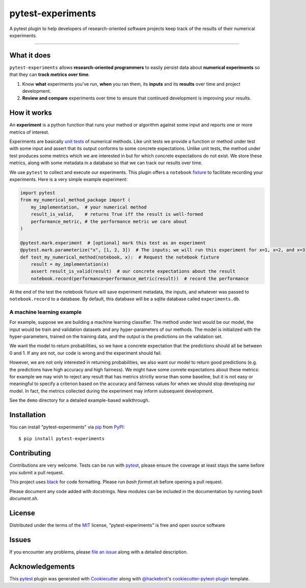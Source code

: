 ==================
pytest-experiments
==================

.. image:: https://img.shields.io/pypi/v/pytest-experiments.svg
    :target: https://pypi.org/project/pytest-experiments
    :alt: PyPI version

.. image:: https://img.shields.io/pypi/pyversions/pytest-experiments.svg
    :target: https://pypi.org/project/pytest-experiments
    :alt: Python versions

.. image:: https://app.travis-ci.com/mbattifarano/pytest-experiments.svg?branch=main
    :target: https://app.travis-ci.com/mbattifarano/pytest-experiments 
    :alt: See Build Status on travis

A pytest plugin to help developers of research-oriented software projects keep track of the results of their numerical experiments.

----


What it does
------------

``pytest-experiments`` allows **research-oriented programmers** to easily
persist data about **numerical experiments** so that they can **track
metrics over time**.

1. Know **what** experiments you've run, **when** you ran them, its
   **inputs** and its **results** over time and project development.
2. **Review and compare** experiments over time to ensure that
   continued development is improving your results.


How it works
------------

An **experiment** is a python function that runs your method or algorithm
against some input and reports one or more metrics of interest. 

Experiments are basically `unit tests`_ of numerical methods. Like unit tests
we provide a function or method under test with some input and assert that its 
output conforms to some concrete expectations. Unlike unit tests, the method 
under test produces some metrics which we are interested in but for which
concrete expectations do not exist. We store these metrics, along with some
metadata in a database so that we can track our results over time.

We use ``pytest`` to collect and execute our experiments. This plugin offers
a ``notebook`` `fixture`_ to facilitate recording your experiments. Here is 
a very simple example experiment:

.. code-block:: python
    
    import pytest
    from my_numerical_method_package import (
        my_implementation,  # your numerical method
        result_is_valid,    # returns True iff the result is well-formed
        performance_metric, # the performance metric we care about
    )

    @pytest.mark.experiment  # [optional] mark this test as an experiment
    @pytest.mark.parameterize("x", [1, 2, 3])  # The inputs; we will run this experiment for x=1, x=2, and x=3
    def test_my_numerical_method(notebook, x):  # Request the notebook fixture
        result = my_implementation(x)
        assert result_is_valid(result)  # our concrete expectations about the result
        notebook.record(performance=performance_metric(result))  # record the performance

At the end of the test the notebook fixture will save experiment metadata, the
inputs, and whatever was passed to ``notebook.record`` to a database. By default,
this database will be a sqlite database called ``experiments.db``.

A machine learning example
^^^^^^^^^^^^^^^^^^^^^^^^^^

For example, suppose we are building a machine learning classifier. The method
under test would be our model, the input would be train and validation
datasets and any hyper-parameters of our methods. The model is initialized 
with the hyper-parameters, trained on the training data, and the output is the
predictions on the validation set. 

We want the model to return probabilities, so we have a concrete expectation
that the predictions should all be between 0 and 1. If any are not, our code 
is wrong and the experiment should fail.

However, we are not only interested in returning probabilities, we also want
our model to return good predictions (e.g. the predictions have high accuracy
and high fairness). We might have some conrete expectations about these metrics:
for example we may wish to reject any result that has metrics strictly worse
than some baseline, but it is not easy or meaningful to specify a criterion
based on the accuracy and fairness values for when we should stop developing
our model. In fact, the metrics collected during the experiment may inform
subsequent development.

See the ``demo`` directory for a detailed example-based walkthrough.


Installation
------------

You can install "pytest-experiments" via `pip`_ from `PyPI`_::

    $ pip install pytest-experiments


Contributing
------------
Contributions are very welcome. Tests can be run with `pytest`_, please ensure
the coverage at least stays the same before you submit a pull request.

This project uses `black`_ for code formatting. Please run `bash format.sh` before
opening a pull request.

Please document any code added with docstrings. New modules can be included in the
documentation by running `bash document.sh`.


License
-------

Distributed under the terms of the `MIT`_ license, "pytest-experiments" is free and open source software


Issues
------

If you encounter any problems, please `file an issue`_ along with a detailed description.


Acknowledgements
----------------

This `pytest`_ plugin was generated with `Cookiecutter`_ along with `@hackebrot`_'s `cookiecutter-pytest-plugin`_ template.


.. _`Cookiecutter`: https://github.com/audreyr/cookiecutter
.. _`@hackebrot`: https://github.com/hackebrot
.. _`MIT`: http://opensource.org/licenses/MIT
.. _`BSD-3`: http://opensource.org/licenses/BSD-3-Clause
.. _`GNU GPL v3.0`: http://www.gnu.org/licenses/gpl-3.0.txt
.. _`Apache Software License 2.0`: http://www.apache.org/licenses/LICENSE-2.0
.. _`cookiecutter-pytest-plugin`: https://github.com/pytest-dev/cookiecutter-pytest-plugin
.. _`file an issue`: https://github.com/mbattifarano/pytest-experiments/issues
.. _`pytest`: https://github.com/pytest-dev/pytest
.. _`pip`: https://pypi.org/project/pip/
.. _`PyPI`: https://pypi.org/project
.. _`black`: https://black.readthedocs.io/en/stable/
.. _`unit tests`: https://en.wikipedia.org/wiki/Unit_testing
.. _`fixture`: https://docs.pytest.org/en/latest/explanation/fixtures.html

